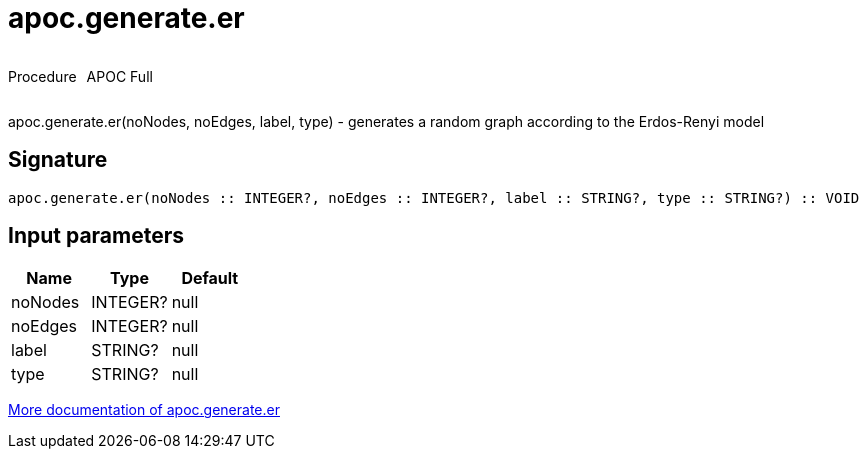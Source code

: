 ////
This file is generated by DocsTest, so don't change it!
////

= apoc.generate.er
:description: This section contains reference documentation for the apoc.generate.er procedure.



++++
<div style='display:flex'>
<div class='paragraph type procedure'><p>Procedure</p></div>
<div class='paragraph release full' style='margin-left:10px;'><p>APOC Full</p></div>
</div>
++++

apoc.generate.er(noNodes, noEdges, label, type) - generates a random graph according to the Erdos-Renyi model

== Signature

[source]
----
apoc.generate.er(noNodes :: INTEGER?, noEdges :: INTEGER?, label :: STRING?, type :: STRING?) :: VOID
----

== Input parameters
[.procedures, opts=header]
|===
| Name | Type | Default 
|noNodes|INTEGER?|null
|noEdges|INTEGER?|null
|label|STRING?|null
|type|STRING?|null
|===

xref::graph-updates/graph-generators.adoc[More documentation of apoc.generate.er,role=more information]

